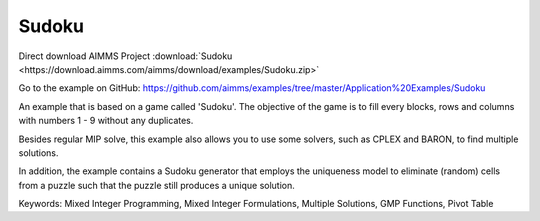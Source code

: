 Sudoku
=========
.. meta::
   :keywords: Mixed Integer Programming, Mixed Integer Formulations, Multiple Solutions, GMP Functions, Pivot Table
   :description: Besides regular MIP solve, this example also allows you to use some solvers, such as CPLEX and BARON, to find multiple solutions.


Direct download AIMMS Project :download:`Sudoku <https://download.aimms.com/aimms/download/examples/Sudoku.zip>`

Go to the example on GitHub:
https://github.com/aimms/examples/tree/master/Application%20Examples/Sudoku

An example that is based on a game called 'Sudoku'.  The objective of the game is to fill every blocks, rows and columns with numbers 1 - 9 without any duplicates.  

Besides regular MIP solve, this example also allows you to use some solvers, such as CPLEX and BARON, to find multiple solutions.

In addition, the example contains a Sudoku generator that employs the uniqueness model to eliminate (random) cells from a puzzle such that the puzzle still produces a unique solution.

Keywords:
Mixed Integer Programming, Mixed Integer Formulations, Multiple Solutions, GMP Functions, Pivot Table

